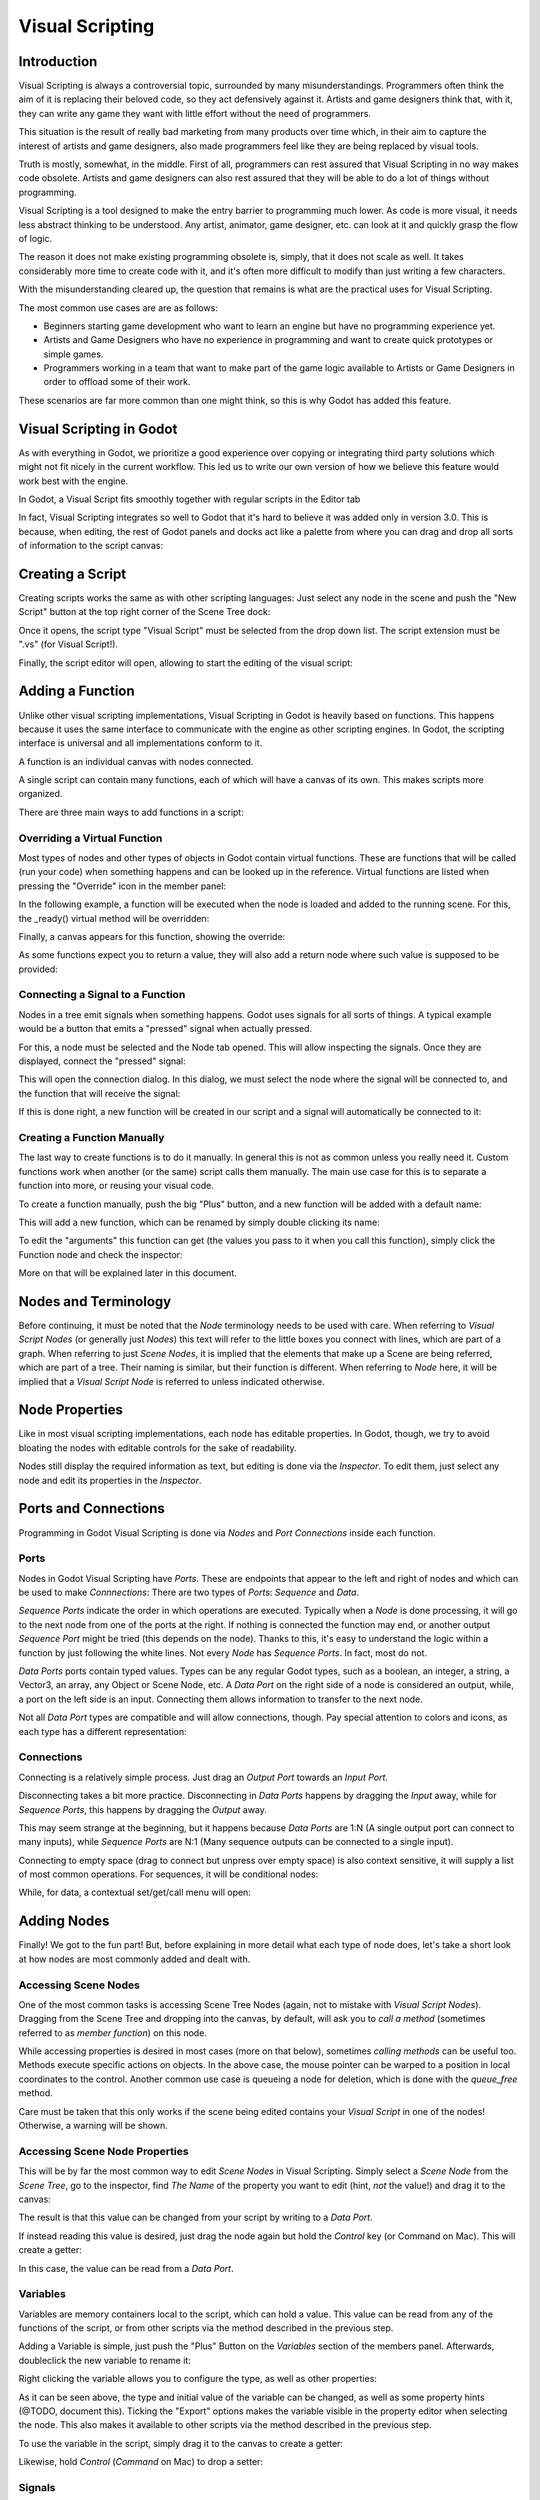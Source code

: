 .. _doc_visual_script:

Visual Scripting
================

Introduction
------------

Visual Scripting is always a controversial topic, surrounded by many misunderstandings.
Programmers often think the aim of it is replacing their beloved code, so they
act defensively against it. Artists and game designers think that, with it,
they can write any game they want with little effort without the need of programmers.

This situation is the result of really bad marketing from many products over time 
which, in their aim to capture the interest of artists and game designers, also
made programmers feel like they are being replaced by visual tools.

Truth is mostly, somewhat, in the middle. First of all, programmers can rest
assured that Visual Scripting in no way makes code obsolete. Artists and game
designers can also rest assured that they will be able to do a lot of things
without programming.

Visual Scripting is a tool designed to make the entry barrier to programming
much lower. As code is more visual, it needs less abstract thinking to be
understood. Any artist, animator, game designer, etc. can look at it and quickly
grasp the flow of logic.

The reason it does not make existing programming obsolete is, simply, that it does not scale as well.
It takes considerably more time to create code with it, and it's often more difficult
to modify than just writing a few characters.

With the misunderstanding cleared up, the question that remains is what are the practical
uses for Visual Scripting.

The most common use cases are are as follows:

* Beginners starting game development who want to learn an engine but have no programming experience yet.
* Artists and Game Designers who have no experience in programming and want to create quick prototypes or simple games.
* Programmers working in a team that want to make part of the game logic available to Artists or Game Designers in order to offload some of their work.

These scenarios are far more common than one might think, so this is why Godot has added this feature.

Visual Scripting in Godot
-------------------------

As with everything in Godot, we prioritize a good experience over copying or integrating third party solutions 
which might not fit nicely in the current workflow. This led us to write our own version of how we believe
this feature would work best with the engine.

In Godot, a Visual Script fits smoothly together with regular scripts in the Editor tab

.. image:: img/visual_script1.png

In fact, Visual Scripting integrates so well to Godot that it's hard to believe it was added only
in version 3.0. This is because, when editing, the rest of Godot panels and
docks act like a palette from where you can drag and drop all sorts of information to the script canvas:

.. image:: img/visual_script2.png

Creating a Script
-----------------

Creating scripts works the same as with other scripting languages: Just select any node in the scene
and push the "New Script" button at the top right corner of the Scene Tree dock:

.. image:: img/visual_script3.png

Once it opens, the script type "Visual Script" must be selected from the drop down list. The script extension
must be ".vs" (for Visual Script!).

.. image:: img/visual_script4.png

Finally, the script editor will open, allowing to start the editing of the visual script:

.. image:: img/visual_script5.png


Adding a Function
-----------------

Unlike other visual scripting implementations, Visual Scripting in Godot is heavily based on functions.
This happens because it uses the same interface to communicate with the engine as other scripting engines.
In Godot, the scripting interface is universal and all implementations conform to it.

A function is an individual canvas with nodes connected.

A single script can contain many functions, each of which will have a canvas of its own. This makes scripts
more organized.

There are three main ways to add functions in a script:

Overriding a Virtual Function
~~~~~~~~~~~~~~~~~~~~~~~~~~~~~

Most types of nodes and other types of objects in Godot contain virtual functions. These are functions that
will be called (run your code) when something happens and can be looked up in the reference. Virtual functions
are listed when pressing the "Override" icon in the member panel:

.. image:: img/visual_script6.png


In the following example, a function will be executed when the node is loaded and added to the running scene.
For this, the _ready() virtual method will be overridden:

.. image:: img/visual_script7.png


Finally, a canvas appears for this function, showing the override:

.. image:: img/visual_script8.png

As some functions expect you to return a value, they will also add a return node where such value is supposed to be
provided:

.. image:: img/visual_script9.png

Connecting a Signal to a Function
~~~~~~~~~~~~~~~~~~~~~~~~~~~~~~~~~

Nodes in a tree emit signals when something happens. Godot uses signals for all sorts of things.
A typical example would be a button that emits a "pressed" signal when actually pressed.

For this, a node must be selected and the Node tab opened. This will allow inspecting the signals.
Once they are displayed, connect the "pressed" signal:

.. image:: img/visual_script10.png

This will open the connection dialog. In this dialog, we must select the node where the signal will be
connected to, and the function that will receive the signal:

.. image:: img/visual_script11.png

If this is done right, a new function will be created in our script and a signal will automatically be
connected to it:


.. image:: img/visual_script12.png

Creating a Function Manually
~~~~~~~~~~~~~~~~~~~~~~~~~~~~

The last way to create functions is to do it manually. In general this is not as common unless you
really need it. Custom functions work when another (or the same) script calls them manually.
The main use case for this is to separate a function into more, or reusing your visual code.

To create a function manually, push the big "Plus" button, and a new function will be added
with a default name:

.. image:: img/visual_script13.png

This will add a new function, which can be renamed by simply double clicking its name:

.. image:: img/visual_script14.png

To edit the "arguments" this function can get (the values you pass to it when you call this function),
simply click the Function node and check the inspector:

.. image:: img/visual_script15.png

More on that will be explained later in this document.

Nodes and Terminology
----------------------

Before continuing, it must be noted that the *Node* terminology needs to be used with care. 
When referring to *Visual Script Nodes* (or generally just *Nodes*) this text will refer to the little boxes you connect with lines, which are part of a graph. When referring to just *Scene Nodes*, it is implied that the elements
that make up a Scene are being referred, which are part of a tree. Their naming is similar, but their function is different.
When referring to *Node* here, it will be implied that a *Visual Script Node* is referred to unless indicated otherwise.

.. image:: img/visual_script16.png


Node Properties
---------------

Like in most visual scripting implementations, each node has editable properties. In Godot, though, we try to avoid
bloating the nodes with editable controls for the sake of readability. 

Nodes still display the required information as text, but editing is done via the *Inspector*. To edit them, just
select any node and edit its properties in the *Inspector*.

Ports and Connections
---------------------

Programming in Godot Visual Scripting is done via *Nodes* and *Port Connections* inside each function. 

Ports
~~~~~

Nodes in Godot Visual Scripting have *Ports*. These are endpoints that appear to the 
left and right of nodes and which can be used to make *Connnections*:
There are two types of *Ports*: *Sequence* and *Data*.

.. image:: img/visual_script17.png

*Sequence Ports* indicate the order in which operations are executed. 
Typically when a *Node* is done processing, it will go to the next node from one of the ports at the right. 
If nothing is connected the function may end, or another output *Sequence Port* might be tried (this depends on the node). 
Thanks to this, it's easy to understand the logic within a function by just following the white lines.
Not every *Node* has *Sequence Ports*. In fact, most do not.

*Data Ports* ports contain typed values. Types can be any regular Godot types, 
such as a boolean, an integer, a string, a Vector3, an array, any Object or Scene Node, etc. 
A *Data Port* on the right side of a node is considered an output, while, 
a port on the left side is an input. Connecting them allows information to transfer to the next node. 

Not all *Data Port* types are compatible and will allow connections, though.
Pay special attention to colors and icons, as each type has a different representation:

.. image:: img/visual_script18.png


Connections
~~~~~~~~~~~

Connecting is a relatively simple process. Just drag an *Output Port* towards an *Input Port*. 

.. image:: img/visual_script_connect.gif

Disconnecting takes a bit more practice. Disconnecting in *Data Ports* happens by 
dragging the *Input* away, while for *Sequence Ports*, this happens by dragging the *Output* away.

.. image:: img/visual_script_disconnect.gif

This may seem strange at the beginning, but it happens because *Data Ports* are 1:N 
(A single output port can connect to many inputs), while *Sequence Ports* are N:1 
(Many sequence outputs can be connected to a single input).

Connecting to empty space (drag to connect but unpress over empty space) is also context sensitive, it will supply
a list of most common operations. For sequences, it will be conditional nodes:

.. image:: img/visual_script52.png

While, for data, a contextual set/get/call menu will open:

.. image:: img/visual_script53.png


Adding Nodes
------------

Finally! We got to the fun part! But, before explaining in more detail what each type of node does, 
let's take a short look at how nodes are most commonly added and dealt with.


Accessing Scene Nodes
~~~~~~~~~~~~~~~~~~~~~

One of the most common tasks is accessing Scene Tree Nodes (again, not to mistake with *Visual Script Nodes*).
Dragging from the Scene Tree and dropping into the canvas, by default, will ask you to *call a method* (sometimes referred to as *member function*) on this node. 

.. image:: img/visual_script19.png

While accessing properties is desired in most cases (more on that below), sometimes *calling methods* can be useful too.
Methods execute specific actions on objects. In the above case, the mouse pointer can be warped to a position in local
coordinates to the control. Another common use case is queueing a node for deletion, which is done with the *queue_free* method.

.. image:: img/visual_script20.png

Care must be taken that this only works if the scene being edited contains your *Visual Script* in one of the nodes! Otherwise, a warning will be shown.

Accessing Scene Node Properties
~~~~~~~~~~~~~~~~~~~~~~~~~~~~~~~

This will be by far the most common way to edit *Scene Nodes* in Visual Scripting. Simply select a *Scene Node* from the *Scene Tree*, go to the inspector, find *The Name* of the property you want to edit (hint, *not* the value!) and drag it to the canvas:

.. image:: img/visual_script21.png

The result is that this value can be changed from your script by writing to a *Data Port*.

If instead reading this value is desired, just drag the node again but hold the *Control* key (or Command on Mac). This will create a getter:

.. image:: img/visual_script22.png

In this case, the value can be read from a *Data Port*.


Variables
~~~~~~~~~

Variables are memory containers local to the script, which can hold a value. This value can be read from any of the functions of the script, or from other scripts via the method described in the previous step.

Adding a Variable is simple, just push the "Plus" Button on the *Variables* section of the members panel. Afterwards, doubleclick the new variable to rename it:

.. image:: img/visual_script23.png

Right clicking the variable allows you to configure the type, as well as other properties:

.. image:: img/visual_script24.png

.. image:: img/visual_script25.png

As it can be seen above, the type and initial value of the variable can be changed, as well as some property hints (@TODO, document this).
Ticking the "Export" options makes the variable visible in the property editor when selecting the node. This also makes it available to other scripts via the method described in the previous step.

.. image:: img/visual_script28.png

To use the variable in the script, simply drag it to the canvas to create a getter:

.. image:: img/visual_script26.png

Likewise, hold *Control* (*Command* on Mac) to drop a setter:

.. image:: img/visual_script27.png


Signals
~~~~~~~

In the *Connecting Signals to a Function* item we have already learned about *Signals*. It is also possible to create your own signals in a script and use them. For this, just do the same steps you did for variables in the previous step, except for *Signals*:

.. image:: img/visual_script29.png

A Signal can also be edited via right click menu to customize arguments:

.. image:: img/visual_script30.png

The signal you have just created will also show together with the other node signals, this allows you to eventually connect to it from another script from another *Scene Node*:

.. image:: img/visual_script31.png

Finally, to emit the signal, simply drag it to the canvas:

.. image:: img/visual_script32.png

Remember that emitting a signal is a sequenced operation, so it must come from a Sequence port.


Adding More Nodes
-----------------

Now that the basics are covered, let's discuss the large amount of utility nodes available for your canvas!
Below the member panel, exists the list of all available node types:

.. image:: img/visual_script33.png

Once you're comfortable and familiar with them, the Ctrl-F (Command-F on Mac) is very useful for searching the list.

Any of them can be dragged to the scene. Remember that, unlike the nodes previously discussed (e.g. dragging a property
from the inspector sets the context to the node being edited automatically), these are added without any "contextual" information, so this has to be done manually.

.. image:: img/visual_script34.png


Remember that you can check the class reference for what each node does, as they are documented there. That mentioned,
a brief overview of node types follows:

Constants
~~~~~~~~~

Constant nodes are nodes that provide values that, while not changing over time, can be useful as reference values. 
Most of the time they are integer or float.

.. image:: img/visual_script36.png

Of interest here are mainly three nodes. The first one is "Constant" which allows you to select any value of any type as constant, from an integer (42) to a String ("Hello!"). In general this node is not used that often because of default input
values in *Data Ports*, but it's good to know it exists.

The second is the GlobalConstant node, which contains a long list of constants for global types in Godot. In there
you can find some useful constants to refer to key names, joystick or mouse buttons, etc.

The third one is MathConstant, which provides typical mathematical constants such as PI, E, etc.

Data
~~~~

Data nodes deal with all sorts of access to information. Any information in Godot is accessed via these nodes, so
they are some of the most important ones to use and pretty diverse.

.. image:: img/visual_script37.png

There are many types of nodes of interest here, so a short attempt to describe them will follow:

Action
^^^^^^

Action nodes are vital when dealing with input from a device. You can read more about actions in the (@TODO ACTION TUTE LINK).
In the following example below, the control is moved to the right when the "move_right" action is pressed.

.. image:: img/visual_script38.png


Engine Singleton
^^^^^^^^^^^^^^^^

Engine singletons are global interfaces (meaning they can be accessed without a reference, unlike Scene Nodes, they are always available).
They have several purposes, but in general they are useful for low level access or OS-related access.

.. image:: img/visual_script39.png

Remember that dragging a connection to empty space will help you call functions or set/get properties on these:

.. image:: img/visual_script40.png

Local Variables
^^^^^^^^^^^^^^^

These are nodes you can use as temporary storage for your graphs. Just make sure they all have the same name and type when using them and they will reference the same piece of memory.

.. image:: img/visual_script41.png

As it can be seen above, there are two nodes available: A simple getter, and a sequenced getter (setting requires a sequence port).


Scene Node
^^^^^^^^^^

This is just a reference to a node in the tree, but it's easier to use this node by just dragging the actual node 
from the scene tree to the canvas (this will create it and configure it).

Self
^^^^

In some rare ocassions, it may be desired to pass this Scene Node as argument. 
It can be used to call functions and set/get properties, but it's easier to just drag nodes (or event he node itself that has the script) from the Scene Tree to the canvas for this.

SceneTree
^^^^^^^^^

This node is similar to the Singleton node because it references the SceneTree, which contains the active scene.
SceneTree, however, only works when the node is sitting in the scene and active, otherwise accessing it will
return as an error.

SceneTree allows for many low level things, like setting stretch options, calling groups, make timers, or even
load another scene. It's a good class to get familiar with.

Preload
^^^^^^^

This does the same function as preload() in GDScript. It maintains this resource loaded and ready to use. Rather than
instancing the node, it's simpler to just drag the desired resource from the filesystem dock to the canvas.

Resource Path
^^^^^^^^^^^^^

This node is a simple helper to get a string with a path to a resource you can pick. It's useful in functions that
load things from disk.

Comment
^^^^^^^

A Comment node works as a node you can resize to put around other nodes. It will not try to get focus or be brought
to top when selecting it. It can also be used to write text on it.

.. image:: img/visual_script42.png

Flow Control
~~~~~~~~~~~~

Flow control nodes are all sequenced, and allow the execution to take different branches, usually depending on a
given condition.

.. image:: img/visual_script43.png

Condition
^^^^^^^^^

This is a simple node that checks a bool port. If true, it will go via the "true" sequence port. If false,
the second. After going for either of them, it goes via the "done" port. Leaving sequence
ports disconnected is fine if not all of them are used.

Iterator
^^^^^^^^

Some data types in Godot (ie, arrays, dictionaries) are iterable. This means that a bit of code can run
for each element that it has.

The Iterator node goes through all elements and, for each of them, it goes via the "each" sequence port,
making the element available in the "elem" data port. 

When done, it goes via the "exit" sequence port.

Return
^^^^^^

Some functions can return values. In general for virtual ones, Godot will add the Return node for you.
A return node forces the function to end.

Sequence
^^^^^^^^

This node is useful mostly for organizing your graph. It calls its sequence ports in order.

TypeCast
^^^^^^^^

This is a very useful and commonly used node. You can use it to cast arguments or other objects
to the type you desire. Afterwards, you can even drag the obj output to get full completion.

.. image:: img/visual_script55.png

It is also possible to cast to a script, which will allow complete script properties and functions:


.. image:: img/visual_script54.png

Switch
^^^^^^

The Switch node is similar to the Condition node, but it matches many values at the same time.

While
^^^^^

This is a more primitive form of iteration. "repeat" sequence output will be called as long as
the condition in the "cond" data port is met.

Functions
~~~~~~~~~

Functions are simple helpers, most of the time deterministic. They take some arguments as
input and return an output. They are almost never sequenced.

Built-In
^^^^^^^^

There is a list of built in helpers. The list is almost identical to the one from GDScript (@TODO, link to gdscript methods?).
Most of them are mathematical functions, but others can be very useful helpers. Just make sure to take a look at the list
at some point.


By Type
^^^^^^^

Those are the methods available to basic types. For example, if you want a dot-product, you can search for "dot" intead of the Vector3 category.
In most cases just search the list of nodes, it should be faster.

Call
^^^^

This is the generic calling node. It is rarely used directly but by dragging to empty space on an already configured node.

Constructors
^^^^^^^^^^^^

These are all the functions needed to create Godot basic datatypes. If you need to, for example, create a Vector3 out of 3 floats, a constructor must be used.

.. image:: img/visual_script44.png


Destructor
^^^^^^^^^^

This is the opposite to Constructor, it allows to separate any basic type (ie, Vector3) into its sub-elements.

.. image:: img/visual_script45.png


Emit Signal
^^^^^^^^^^^

Emits signals from any object. In general it's not very useful, as dragging a signal to the canvas works better.


Get/Set
^^^^^^^

Generic Getter/Setter node. Dragging properties from the Inspector works better, as they appear properly configured on drop.

Wait
^^^^

The Wait nodes will suspend execution of the function until something happens (many frames can pass until resuming, in fact).
Default nodes allow you to wait for a frame to pass, a fixed frame or a given amount of time until execution is resumed.

Yield
^^^^^

This node completely suspends the execution of the script, and it wil make the function return a value that can be used to resume execution.


Yield Signal
^^^^^^^^^^^^

Same as Yield, but will wait until a given signal is emitted.


Index
~~~~~

Generic indexing operator, not often used but it's good that it exists just in case.

Operators
~~~~~~~~~

These are mostly generic operators such as addition, multiplication, comparison, etc.
By default, these mostly accept any datatype (and will error in run-time if the types
feeded do not match for the operator). It is always recommended to set the right
type for operators to catch errors faster and make the graph easier to read.

.. image:: img/visual_script46.png


Expression Node
^^^^^^^^^^^^^^^

Among the operators, the *Expression* node is the most powerful. If well used, it allows you to enormously simplify
visual scripts that are math or logic heavy. Just type any expression on it and it will be executed in real-time.

Expression nodes can:

- Perform math and logic expressions based on custom inputs (eg: "a*5+b", where a and b are custom inputs):

.. image:: img/visual_script47.png

- Access local variables or properties:

.. image:: img/visual_script48.png

- Use most of the existing built-in functions that are available to GDScript, such as sin(),cos(),print(), as well as constructors, such as Vector3(x,y,z),Rect2(..), etc.:

.. image:: img/visual_script49.png

- Call API functions:

.. image:: img/visual_script50.png

- Use sequenced mode, which makes more sense in case of respecting the processing order:

.. image:: img/visual_script51.png
